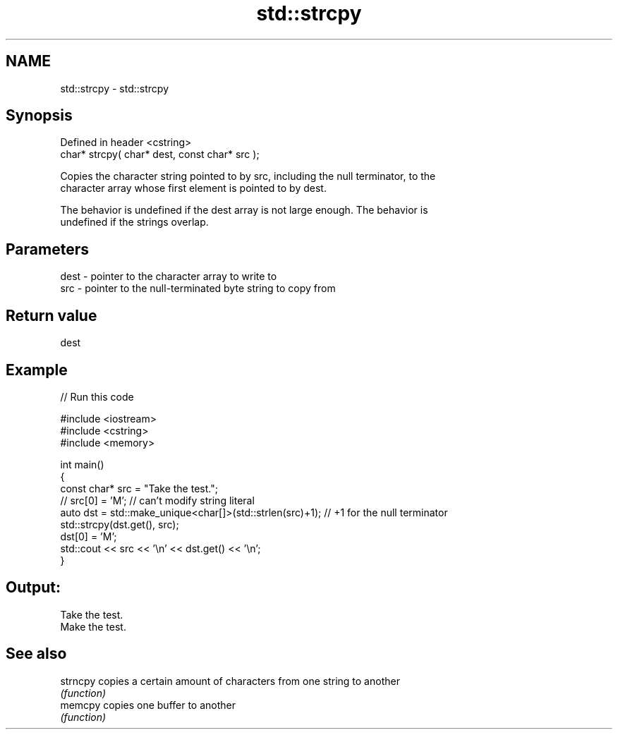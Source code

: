 .TH std::strcpy 3 "2022.07.31" "http://cppreference.com" "C++ Standard Libary"
.SH NAME
std::strcpy \- std::strcpy

.SH Synopsis
   Defined in header <cstring>
   char* strcpy( char* dest, const char* src );

   Copies the character string pointed to by src, including the null terminator, to the
   character array whose first element is pointed to by dest.

   The behavior is undefined if the dest array is not large enough. The behavior is
   undefined if the strings overlap.

.SH Parameters

   dest - pointer to the character array to write to
   src  - pointer to the null-terminated byte string to copy from

.SH Return value

   dest

.SH Example


// Run this code

 #include <iostream>
 #include <cstring>
 #include <memory>

 int main()
 {
     const char* src = "Take the test.";
 //  src[0] = 'M'; // can't modify string literal
     auto dst = std::make_unique<char[]>(std::strlen(src)+1); // +1 for the null terminator
     std::strcpy(dst.get(), src);
     dst[0] = 'M';
     std::cout << src << '\\n' << dst.get() << '\\n';
 }

.SH Output:

 Take the test.
 Make the test.

.SH See also

   strncpy copies a certain amount of characters from one string to another
           \fI(function)\fP
   memcpy  copies one buffer to another
           \fI(function)\fP
